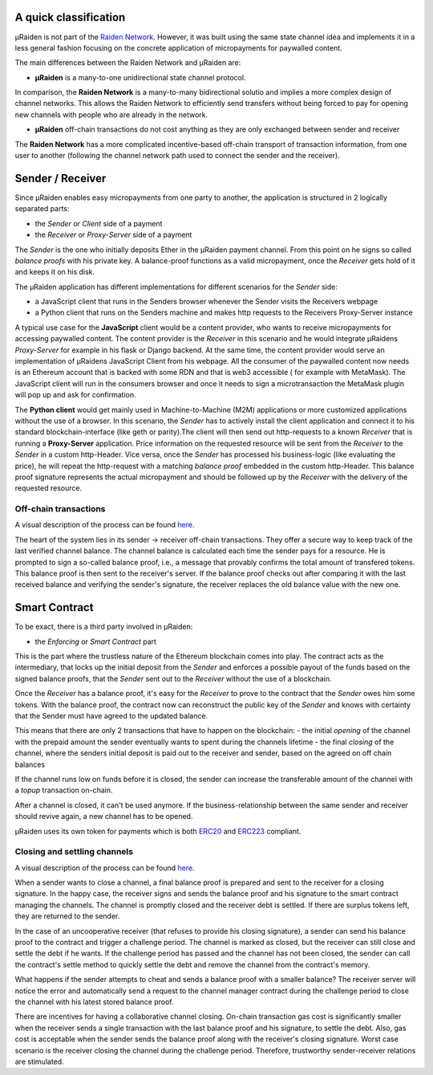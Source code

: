A quick classification
=======================

µRaiden is not part of the `Raiden
Network <https://github.com/raiden-network/raiden>`__. However, it was
built using the same state channel idea and implements it in a less
general fashion focusing on the concrete application of micropayments
for paywalled content.

The main differences between the Raiden Network and µRaiden are:

- **µRaiden** is a many-to-one unidirectional state channel protocol.
  
In comparison, the **Raiden Network** is a many-to-many bidirectional solutio and implies
a more complex design of channel networks. This allows the Raiden
Network to efficiently send transfers without being forced to pay for
opening new channels with people who are already in the network. 

- **µRaiden** off-chain transactions do not cost anything as they are only exchanged between sender and receiver

The **Raiden Network** has a more complicated incentive-based off-chain transport of transaction
information, from one user to another (following the channel network
path used to connect the sender and the receiver).



Sender / Receiver
===================

Since µRaiden enables easy micropayments from one party to another, the application is
structured in 2 logically separated parts:

- the `Sender` or `Client` side of a payment
- the `Receiver` or `Proxy-Server` side of a payment 

The `Sender` is the one who initially deposits Ether in the µRaiden payment channel.
From this point on he signs so called `balance proofs` with his private key.
A balance-proof functions as a valid micropayment, once the `Receiver` gets hold of it and keeps it on his disk.

The µRaiden application has different implementations for different scenarios for the `Sender` side:

- a JavaScript client that runs in the Senders browser whenever the Sender visits the Receivers webpage
- a Python client that runs on the Senders machine and makes http requests to the Receivers Proxy-Server instance

A typical use case for the **JavaScript** client would be a content provider, who wants to receive micropayments for accessing 
paywalled content. The content provider is the `Receiver` in this scenario and he would integrate µRaidens `Proxy-Server`
for example in his flask or Django backend.
At the same time, the content provider would serve an implementation of µRaidens JavaScript Client from his webpage.
All the consumer of the paywalled content now needs is an Ethereum account that is backed with some RDN and that is web3 accessible (
for example with MetaMask). The JavaScript client will run in the consumers browser and once it needs to sign a microtransaction the
MetaMask plugin will pop up and ask for confirmation.

The **Python client** would get mainly used in Machine-to-Machine (M2M) applications or more customized applications without the use of a browser.
In this scenario, the `Sender` has to actively install the client application and connect it to his standard blockchain-interface (like geth or parity).The client will then send out http-requests to a known `Receiver` that is running a **Proxy-Server** application.
Price information on the requested resource will be sent from the `Receiver` to the `Sender` in a custom http-Header.
Vice versa, once the `Sender` has processed his business-logic (like evaluating the price), he will repeat the http-request with a matching
`balance proof` embedded in the custom http-Header.
This balance proof signature represents the actual micropayment and should be followed up by the `Receiver` with the delivery of the requested resource.

.. figure:: /diagrams/uRaidenOverview.png
   :alt:

Off-chain transactions
~~~~~~~~~~~~~~~~~~~~~~~

A visual description of the process can be found
`here <dev_overview#off-chain-messages>`__.

.. TODO this is the old text - since we have a layman explanation above, we should go into more detail on signatures etc
The heart of the system lies in its sender -> receiver
off-chain transactions. They offer a secure way to keep track of the
last verified channel balance. The channel balance is calculated each
time the sender pays for a resource. He is prompted to sign a so-called
balance proof, i.e., a message that provably confirms the total amount
of transfered tokens. This balance proof is then sent to the receiver's
server. If the balance proof checks out after comparing it with the last
received balance and verifying the sender's signature, the receiver
replaces the old balance value with the new one.


Smart Contract
===============

To be exact, there is a third party involved in µRaiden:

- the `Enforcing` or `Smart Contract` part

This is the part where the trustless nature of the Ethereum blockchain comes into play.
The contract acts as the intermediary, that locks up the initial deposit from the `Sender` and enforces a possible
payout of the funds based on the signed balance proofs, that the `Sender` sent out to the `Receiver` without the use
of a blockchain.

Once the `Receiver` has a balance proof, it's easy for the `Receiver` to prove to the contract that the `Sender` owes him some tokens.
With the balance proof, the contract now can reconstruct the public key of the `Sender` and knows with certainty that the Sender
must have agreed to the updated balance.

This means that there are only 2 transactions that have to happen on the blockchain:
- the initial `opening` of the channel with the prepaid amount the sender eventually wants to spent during the channels lifetime
- the final `closing` of the channel, where the senders initial deposit is paid out to the receiver and sender, based on the agreed on off chain balances 

If the channel runs low on funds before it is closed, the sender can increase the transferable amount of the channel
with a `topup` transaction on-chain.

After a channel is closed, it can't be used anymore. If the business-relationship between the same sender and receiver should revive again,
a new channel has to be opened.

µRaiden uses its own token for payments which is both
`ERC20 <https://github.com/ethereum/EIPs/issues/20>`__ and
`ERC223 <https://github.com/ethereum/EIPs/issues/223>`__ compliant.

Closing and settling channels
~~~~~~~~~~~~~~~~~~~~~~~~~~~~~~

A visual description of the process can be found
`here </contracts/index.rst#closing-a-channel>`__.


.. TODO again, this is the old text with some overlap to above - go a little bit more into detail how the contract recovers the pubkey etc
When a sender wants to close a channel, a final balance proof is
prepared and sent to the receiver for a closing signature. In the happy
case, the receiver signs and sends the balance proof and his signature
to the smart contract managing the channels. The channel is promptly
closed and the receiver debt is settled. If there are surplus tokens
left, they are returned to the sender.

In the case of an uncooperative receiver (that refuses to provide his
closing signature), a sender can send his balance proof to the contract
and trigger a challenge period. The channel is marked as closed, but the
receiver can still close and settle the debt if he wants. If the
challenge period has passed and the channel has not been closed, the
sender can call the contract's settle method to quickly settle the debt
and remove the channel from the contract's memory.

What happens if the sender attempts to cheat and sends a balance proof
with a smaller balance? The receiver server will notice the error and
automatically send a request to the channel manager contract during the
challenge period to close the channel with his latest stored balance
proof.

There are incentives for having a collaborative channel closing.
On-chain transaction gas cost is significantly smaller when the receiver
sends a single transaction with the last balance proof and his
signature, to settle the debt. Also, gas cost is acceptable when the
sender sends the balance proof along with the receiver's closing
signature. Worst case scenario is the receiver closing the channel
during the challenge period. Therefore, trustworthy sender-receiver
relations are stimulated.
